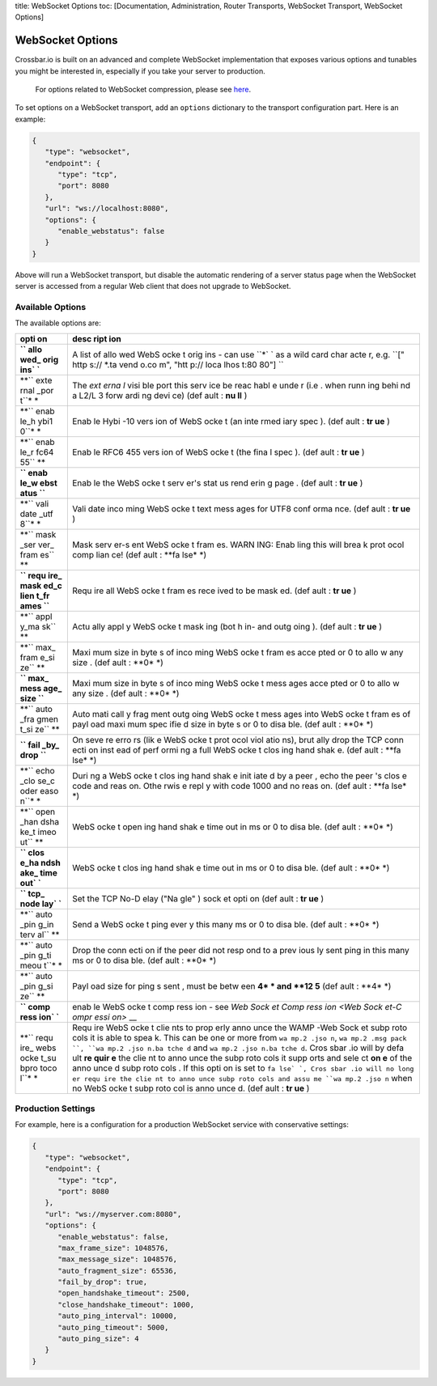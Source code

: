 title: WebSocket Options toc: [Documentation, Administration, Router
Transports, WebSocket Transport, WebSocket Options]

WebSocket Options
=================

Crossbar.io is built on an advanced and complete WebSocket
implementation that exposes various options and tunables you might be
interested in, especially if you take your server to production.

    For options related to WebSocket compression, please see
    `here <WebSocket%20Compression>`__.

To set options on a WebSocket transport, add an ``options`` dictionary
to the transport configuration part. Here is an example:

.. code:: javascript

    {
       "type": "websocket",
       "endpoint": {
          "type": "tcp",
          "port": 8080
       },
       "url": "ws://localhost:8080",
       "options": {
          "enable_webstatus": false
       }
    }

Above will run a WebSocket transport, but disable the automatic
rendering of a server status page when the WebSocket server is accessed
from a regular Web client that does not upgrade to WebSocket.

Available Options
-----------------

The available options are:

+------+------+
| opti | desc |
| on   | ript |
|      | ion  |
+======+======+
| **`` | A    |
| allo | list |
| wed_ | of   |
| orig | allo |
| ins` | wed  |
| `**  | WebS |
|      | ocke |
|      | t    |
|      | orig |
|      | ins  |
|      | -    |
|      | can  |
|      | use  |
|      | ``*` |
|      | `    |
|      | as a |
|      | wild |
|      | card |
|      | char |
|      | acte |
|      | r,   |
|      | e.g. |
|      | ``[" |
|      | http |
|      | s:// |
|      | *.ta |
|      | vend |
|      | o.co |
|      | m",  |
|      | "htt |
|      | p:// |
|      | loca |
|      | lhos |
|      | t:80 |
|      | 80"] |
|      | ``   |
+------+------+
| **`` | The  |
| exte | *ext |
| rnal | erna |
| _por | l*   |
| t``* | visi |
| *    | ble  |
|      | port |
|      | this |
|      | serv |
|      | ice  |
|      | be   |
|      | reac |
|      | habl |
|      | e    |
|      | unde |
|      | r    |
|      | (i.e |
|      | .    |
|      | when |
|      | runn |
|      | ing  |
|      | behi |
|      | nd   |
|      | a    |
|      | L2/L |
|      | 3    |
|      | forw |
|      | ardi |
|      | ng   |
|      | devi |
|      | ce)  |
|      | (def |
|      | ault |
|      | :    |
|      | **nu |
|      | ll** |
|      | )    |
+------+------+
| **`` | Enab |
| enab | le   |
| le_h | Hybi |
| ybi1 | -10  |
| 0``* | vers |
| *    | ion  |
|      | of   |
|      | WebS |
|      | ocke |
|      | t    |
|      | (an  |
|      | inte |
|      | rmed |
|      | iary |
|      | spec |
|      | ).   |
|      | (def |
|      | ault |
|      | :    |
|      | **tr |
|      | ue** |
|      | )    |
+------+------+
| **`` | Enab |
| enab | le   |
| le_r | RFC6 |
| fc64 | 455  |
| 55`` | vers |
| **   | ion  |
|      | of   |
|      | WebS |
|      | ocke |
|      | t    |
|      | (the |
|      | fina |
|      | l    |
|      | spec |
|      | ).   |
|      | (def |
|      | ault |
|      | :    |
|      | **tr |
|      | ue** |
|      | )    |
+------+------+
| **`` | Enab |
| enab | le   |
| le_w | the  |
| ebst | WebS |
| atus | ocke |
| ``** | t    |
|      | serv |
|      | er's |
|      | stat |
|      | us   |
|      | rend |
|      | erin |
|      | g    |
|      | page |
|      | .    |
|      | (def |
|      | ault |
|      | :    |
|      | **tr |
|      | ue** |
|      | )    |
+------+------+
| **`` | Vali |
| vali | date |
| date | inco |
| _utf | ming |
| 8``* | WebS |
| *    | ocke |
|      | t    |
|      | text |
|      | mess |
|      | ages |
|      | for  |
|      | UTF8 |
|      | conf |
|      | orma |
|      | nce. |
|      | (def |
|      | ault |
|      | :    |
|      | **tr |
|      | ue** |
|      | )    |
+------+------+
| **`` | Mask |
| mask | serv |
| _ser | er-s |
| ver_ | ent  |
| fram | WebS |
| es`` | ocke |
| **   | t    |
|      | fram |
|      | es.  |
|      | WARN |
|      | ING: |
|      | Enab |
|      | ling |
|      | this |
|      | will |
|      | brea |
|      | k    |
|      | prot |
|      | ocol |
|      | comp |
|      | lian |
|      | ce!  |
|      | (def |
|      | ault |
|      | :    |
|      | **fa |
|      | lse* |
|      | *)   |
+------+------+
| **`` | Requ |
| requ | ire  |
| ire_ | all  |
| mask | WebS |
| ed_c | ocke |
| lien | t    |
| t_fr | fram |
| ames | es   |
| ``** | rece |
|      | ived |
|      | to   |
|      | be   |
|      | mask |
|      | ed.  |
|      | (def |
|      | ault |
|      | :    |
|      | **tr |
|      | ue** |
|      | )    |
+------+------+
| **`` | Actu |
| appl | ally |
| y_ma | appl |
| sk`` | y    |
| **   | WebS |
|      | ocke |
|      | t    |
|      | mask |
|      | ing  |
|      | (bot |
|      | h    |
|      | in-  |
|      | and  |
|      | outg |
|      | oing |
|      | ).   |
|      | (def |
|      | ault |
|      | :    |
|      | **tr |
|      | ue** |
|      | )    |
+------+------+
| **`` | Maxi |
| max_ | mum  |
| fram | size |
| e_si | in   |
| ze`` | byte |
| **   | s    |
|      | of   |
|      | inco |
|      | ming |
|      | WebS |
|      | ocke |
|      | t    |
|      | fram |
|      | es   |
|      | acce |
|      | pted |
|      | or 0 |
|      | to   |
|      | allo |
|      | w    |
|      | any  |
|      | size |
|      | .    |
|      | (def |
|      | ault |
|      | :    |
|      | **0* |
|      | *)   |
+------+------+
| **`` | Maxi |
| max_ | mum  |
| mess | size |
| age_ | in   |
| size | byte |
| ``** | s    |
|      | of   |
|      | inco |
|      | ming |
|      | WebS |
|      | ocke |
|      | t    |
|      | mess |
|      | ages |
|      | acce |
|      | pted |
|      | or 0 |
|      | to   |
|      | allo |
|      | w    |
|      | any  |
|      | size |
|      | .    |
|      | (def |
|      | ault |
|      | :    |
|      | **0* |
|      | *)   |
+------+------+
| **`` | Auto |
| auto | mati |
| _fra | call |
| gmen | y    |
| t_si | frag |
| ze`` | ment |
| **   | outg |
|      | oing |
|      | WebS |
|      | ocke |
|      | t    |
|      | mess |
|      | ages |
|      | into |
|      | WebS |
|      | ocke |
|      | t    |
|      | fram |
|      | es   |
|      | of   |
|      | payl |
|      | oad  |
|      | maxi |
|      | mum  |
|      | spec |
|      | ifie |
|      | d    |
|      | size |
|      | in   |
|      | byte |
|      | s    |
|      | or 0 |
|      | to   |
|      | disa |
|      | ble. |
|      | (def |
|      | ault |
|      | :    |
|      | **0* |
|      | *)   |
+------+------+
| **`` | On   |
| fail | seve |
| _by_ | re   |
| drop | erro |
| ``** | rs   |
|      | (lik |
|      | e    |
|      | WebS |
|      | ocke |
|      | t    |
|      | prot |
|      | ocol |
|      | viol |
|      | atio |
|      | ns), |
|      | brut |
|      | ally |
|      | drop |
|      | the  |
|      | TCP  |
|      | conn |
|      | ecti |
|      | on   |
|      | inst |
|      | ead  |
|      | of   |
|      | perf |
|      | ormi |
|      | ng   |
|      | a    |
|      | full |
|      | WebS |
|      | ocke |
|      | t    |
|      | clos |
|      | ing  |
|      | hand |
|      | shak |
|      | e.   |
|      | (def |
|      | ault |
|      | :    |
|      | **fa |
|      | lse* |
|      | *)   |
+------+------+
| **`` | Duri |
| echo | ng   |
| _clo | a    |
| se_c | WebS |
| oder | ocke |
| easo | t    |
| n``* | clos |
| *    | ing  |
|      | hand |
|      | shak |
|      | e    |
|      | init |
|      | iate |
|      | d    |
|      | by a |
|      | peer |
|      | ,    |
|      | echo |
|      | the  |
|      | peer |
|      | 's   |
|      | clos |
|      | e    |
|      | code |
|      | and  |
|      | reas |
|      | on.  |
|      | Othe |
|      | rwis |
|      | e    |
|      | repl |
|      | y    |
|      | with |
|      | code |
|      | 1000 |
|      | and  |
|      | no   |
|      | reas |
|      | on.  |
|      | (def |
|      | ault |
|      | :    |
|      | **fa |
|      | lse* |
|      | *)   |
+------+------+
| **`` | WebS |
| open | ocke |
| _han | t    |
| dsha | open |
| ke_t | ing  |
| imeo | hand |
| ut`` | shak |
| **   | e    |
|      | time |
|      | out  |
|      | in   |
|      | ms   |
|      | or 0 |
|      | to   |
|      | disa |
|      | ble. |
|      | (def |
|      | ault |
|      | :    |
|      | **0* |
|      | *)   |
+------+------+
| **`` | WebS |
| clos | ocke |
| e_ha | t    |
| ndsh | clos |
| ake_ | ing  |
| time | hand |
| out` | shak |
| `**  | e    |
|      | time |
|      | out  |
|      | in   |
|      | ms   |
|      | or 0 |
|      | to   |
|      | disa |
|      | ble. |
|      | (def |
|      | ault |
|      | :    |
|      | **0* |
|      | *)   |
+------+------+
| **`` | Set  |
| tcp_ | the  |
| node | TCP  |
| lay` | No-D |
| `**  | elay |
|      | ("Na |
|      | gle" |
|      | )    |
|      | sock |
|      | et   |
|      | opti |
|      | on   |
|      | (def |
|      | ault |
|      | :    |
|      | **tr |
|      | ue** |
|      | )    |
+------+------+
| **`` | Send |
| auto | a    |
| _pin | WebS |
| g_in | ocke |
| terv | t    |
| al`` | ping |
| **   | ever |
|      | y    |
|      | this |
|      | many |
|      | ms   |
|      | or 0 |
|      | to   |
|      | disa |
|      | ble. |
|      | (def |
|      | ault |
|      | :    |
|      | **0* |
|      | *)   |
+------+------+
| **`` | Drop |
| auto | the  |
| _pin | conn |
| g_ti | ecti |
| meou | on   |
| t``* | if   |
| *    | the  |
|      | peer |
|      | did  |
|      | not  |
|      | resp |
|      | ond  |
|      | to a |
|      | prev |
|      | ious |
|      | ly   |
|      | sent |
|      | ping |
|      | in   |
|      | this |
|      | many |
|      | ms   |
|      | or 0 |
|      | to   |
|      | disa |
|      | ble. |
|      | (def |
|      | ault |
|      | :    |
|      | **0* |
|      | *)   |
+------+------+
| **`` | Payl |
| auto | oad  |
| _pin | size |
| g_si | for  |
| ze`` | ping |
| **   | s    |
|      | sent |
|      | ,    |
|      | must |
|      | be   |
|      | betw |
|      | een  |
|      | **4* |
|      | *    |
|      | and  |
|      | **12 |
|      | 5**  |
|      | (def |
|      | ault |
|      | :    |
|      | **4* |
|      | *)   |
+------+------+
| **`` | enab |
| comp | le   |
| ress | WebS |
| ion` | ocke |
| `**  | t    |
|      | comp |
|      | ress |
|      | ion  |
|      | -    |
|      | see  |
|      | `Web |
|      | Sock |
|      | et   |
|      | Comp |
|      | ress |
|      | ion  |
|      | <Web |
|      | Sock |
|      | et-C |
|      | ompr |
|      | essi |
|      | on>` |
|      | __   |
+------+------+
| **`` | Requ |
| requ | ire  |
| ire_ | WebS |
| webs | ocke |
| ocke | t    |
| t_su | clie |
| bpro | nts  |
| toco | to   |
| l``* | prop |
| *    | erly |
|      | anno |
|      | unce |
|      | the  |
|      | WAMP |
|      | -Web |
|      | Sock |
|      | et   |
|      | subp |
|      | roto |
|      | cols |
|      | it   |
|      | is   |
|      | able |
|      | to   |
|      | spea |
|      | k.   |
|      | This |
|      | can  |
|      | be   |
|      | one  |
|      | or   |
|      | more |
|      | from |
|      | ``wa |
|      | mp.2 |
|      | .jso |
|      | n``, |
|      | ``wa |
|      | mp.2 |
|      | .msg |
|      | pack |
|      | ``,  |
|      | ``wa |
|      | mp.2 |
|      | .jso |
|      | n.ba |
|      | tche |
|      | d``  |
|      | and  |
|      | ``wa |
|      | mp.2 |
|      | .jso |
|      | n.ba |
|      | tche |
|      | d``. |
|      | Cros |
|      | sbar |
|      | .io  |
|      | will |
|      | by   |
|      | defa |
|      | ult  |
|      | **re |
|      | quir |
|      | e**  |
|      | the  |
|      | clie |
|      | nt   |
|      | to   |
|      | anno |
|      | unce |
|      | the  |
|      | subp |
|      | roto |
|      | cols |
|      | it   |
|      | supp |
|      | orts |
|      | and  |
|      | sele |
|      | ct   |
|      | **on |
|      | e**  |
|      | of   |
|      | the  |
|      | anno |
|      | unce |
|      | d    |
|      | subp |
|      | roto |
|      | cols |
|      | .    |
|      | If   |
|      | this |
|      | opti |
|      | on   |
|      | is   |
|      | set  |
|      | to   |
|      | ``fa |
|      | lse` |
|      | `,   |
|      | Cros |
|      | sbar |
|      | .io  |
|      | will |
|      | no   |
|      | long |
|      | er   |
|      | requ |
|      | ire  |
|      | the  |
|      | clie |
|      | nt   |
|      | to   |
|      | anno |
|      | unce |
|      | subp |
|      | roto |
|      | cols |
|      | and  |
|      | assu |
|      | me   |
|      | ``wa |
|      | mp.2 |
|      | .jso |
|      | n``  |
|      | when |
|      | no   |
|      | WebS |
|      | ocke |
|      | t    |
|      | subp |
|      | roto |
|      | col  |
|      | is   |
|      | anno |
|      | unce |
|      | d.   |
|      | (def |
|      | ault |
|      | :    |
|      | **tr |
|      | ue** |
|      | )    |
+------+------+

Production Settings
-------------------

For example, here is a configuration for a production WebSocket service
with conservative settings:

.. code:: javascript

    {
       "type": "websocket",
       "endpoint": {
          "type": "tcp",
          "port": 8080
       },
       "url": "ws://myserver.com:8080",
       "options": {
          "enable_webstatus": false,
          "max_frame_size": 1048576,
          "max_message_size": 1048576,
          "auto_fragment_size": 65536,
          "fail_by_drop": true,
          "open_handshake_timeout": 2500,
          "close_handshake_timeout": 1000,
          "auto_ping_interval": 10000,
          "auto_ping_timeout": 5000,
          "auto_ping_size": 4
       }
    }
